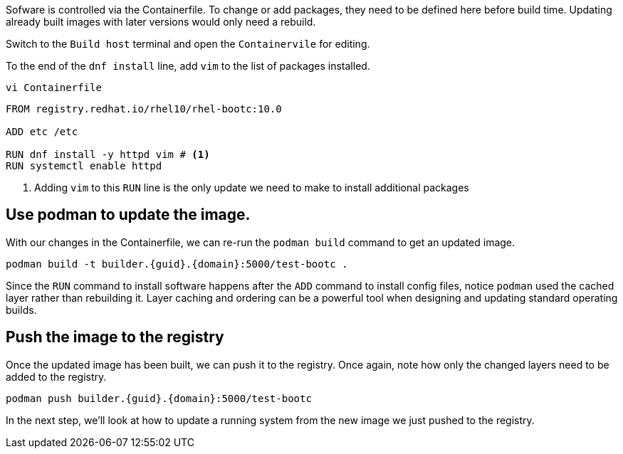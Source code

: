 Sofware is controlled via the Containerfile. To change or add packages,
they need to be defined here before build time. Updating already built
images with later versions would only need a rebuild.

Switch to the `Build host` terminal and open the `Containervile` for editing.

To the end of the `+dnf install+` line, add `+vim+` to the list of
packages installed.

[source,bash,run,subs=attributes+]
----
vi Containerfile
----

[source,dockerfile,nocopy]
----
FROM registry.redhat.io/rhel10/rhel-bootc:10.0

ADD etc /etc

RUN dnf install -y httpd vim # <1>
RUN systemctl enable httpd
----
<1> Adding `vim` to this `RUN` line is the only update we need to make to install
additional packages

== Use podman to update the image.

With our changes in the Containerfile, we can re-run the
`+podman build+` command to get an updated image.

[source,bash,run,subs=attributes+]
----
podman build -t builder.{guid}.{domain}:5000/test-bootc .
----

Since the `+RUN+` command to install software happens after the `+ADD+`
command to install config files, notice `+podman+` used the cached layer
rather than rebuilding it. Layer caching and ordering can be a powerful
tool when designing and updating standard operating builds.

== Push the image to the registry

Once the updated image has been built, we can push it to the registry.
Once again, note how only the changed layers need to be added to the
registry.

[source,bash,run,subs=attributes+]
----
podman push builder.{guid}.{domain}:5000/test-bootc
----

In the next step, we’ll look at how to update a running system from the
new image we just pushed to the registry.
